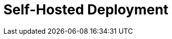 = Self-Hosted Deployment
:description: Deploy Redpanda on Linux or Kubernetes, or configure connectors with the Docker image.
:page-layout: index
